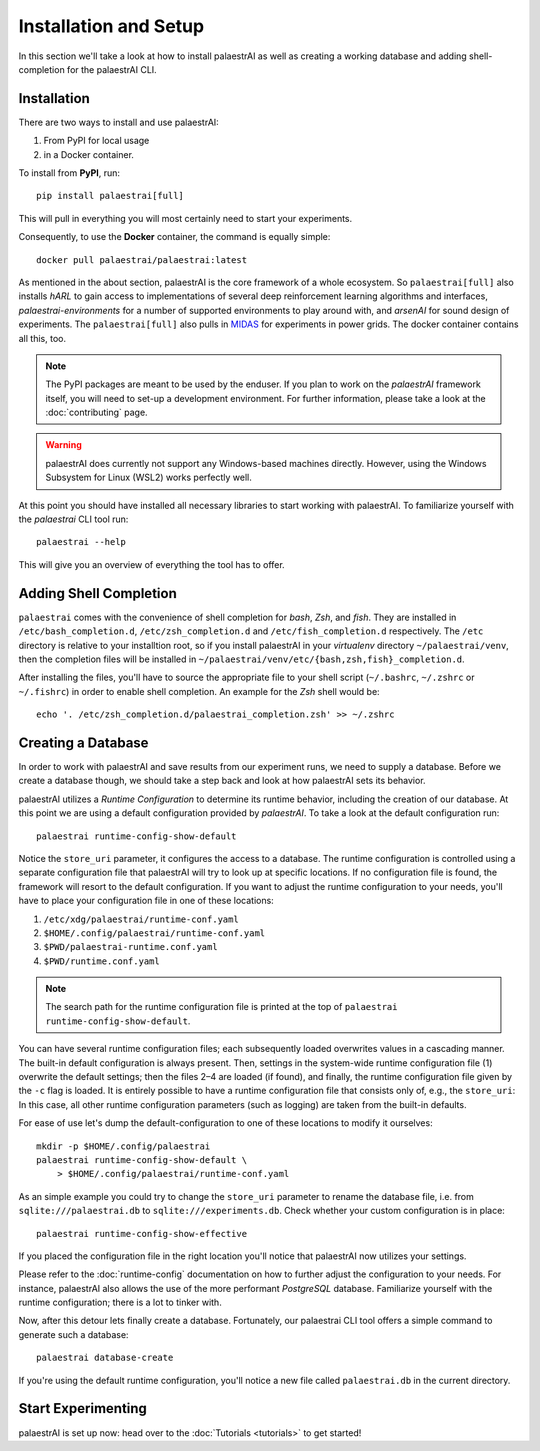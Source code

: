 Installation and Setup
======================

In this section we'll take a look at how to install palaestrAI as well as
creating a working database and adding shell-completion for the palaestrAI
CLI.

Installation
------------

There are two ways to install and use palaestrAI:

1. From PyPI for local usage
2. in a Docker container.

To install from **PyPI**, run::

    pip install palaestrai[full]

This will pull in everything you will most certainly need to start
your experiments.

Consequently, to use the **Docker** container, the command is equally simple::

    docker pull palaestrai/palaestrai:latest


As mentioned in the about section, palaestrAI is the core framework of a
whole ecosystem. So ``palaestrai[full]`` also installs *hARL* to gain
access to implementations of several deep reinforcement learning algorithms
and interfaces, *palaestrai-environments* for a number of supported environments
to play around with, and *arsenAI* for sound design of experiments. The
``palaestrai[full]`` also pulls in
`MIDAS <https://midas-mosaik.gitlab.io/midas/>`_ for experiments in
power grids. The docker container contains all this, too.

.. note::

    The PyPI packages are meant to be used by the enduser. If you
    plan to work on the *palaestrAI* framework itself, you will need to set-up
    a development environment. For further information, please take a look
    at the :doc:`contributing` page.

.. warning::

    palaestrAI does currently not support any Windows-based machines directly.
    However, using the Windows Subsystem for Linux (WSL2) works perfectly
    well.


At this point you should have installed all necessary libraries to start working with palaestrAI.
To familiarize yourself with the *palaestrai* CLI tool run::

    palaestrai --help

This will give you an overview of everything the tool has to offer.

Adding Shell Completion
-----------------------

``palaestrai`` comes with the convenience of shell completion for *bash*,
*Zsh*, and *fish*. They are installed in ``/etc/bash_completion.d``,
``/etc/zsh_completion.d`` and ``/etc/fish_completion.d`` respectively.
The ``/etc`` directory is relative to your installtion root, so if you
install palaestrAI in your *virtualenv* directory ``~/palaestrai/venv``,
then the completion files will be installed in
``~/palaestrai/venv/etc/{bash,zsh,fish}_completion.d``.

After installing the files, you'll have to source the appropriate file to
your shell script (``~/.bashrc``, ``~/.zshrc`` or ``~/.fishrc``) in order
to enable shell completion. An example for the *Zsh* shell would be::
    
    echo '. /etc/zsh_completion.d/palaestrai_completion.zsh' >> ~/.zshrc
 

Creating a Database
-------------------

In order to work with palaestrAI and save results from our experiment
runs, we need to supply a database. Before we create a database though, we
should take a step back and look at how palaestrAI sets its behavior.

palaestrAI utilizes a *Runtime Configuration* to determine its runtime
behavior, including the creation of our database. At this point we are using
a default configuration provided by *palaestrAI*. To take a look
at the default configuration run::

    palaestrai runtime-config-show-default

Notice the ``store_uri`` parameter, it configures the access to a database.
The runtime configuration is controlled using a separate configuration
file that palaestrAI will try to look up at specific locations.
If no configuration file is found, the framework will resort to the default
configuration. If you want to adjust the runtime configuration to your
needs, you'll have to place your configuration file in one of these locations:

1. ``/etc/xdg/palaestrai/runtime-conf.yaml``
2. ``$HOME/.config/palaestrai/runtime-conf.yaml``
3. ``$PWD/palaestrai-runtime.conf.yaml``
4. ``$PWD/runtime.conf.yaml``

.. note::

    The search path for the runtime configuration file is printed at the
    top of ``palaestrai runtime-config-show-default``.

You can have several runtime configuration files; each subsequently loaded
overwrites values in a cascading manner. The built-in default configuration
is always present. Then, settings in the system-wide runtime configuration
file (1) overwrite the default settings; then the files 2–4 are loaded (if
found), and finally, the runtime configuration file given by the ``-c`` flag
is loaded. It is entirely possible to have a runtime configuration file that
consists only of, e.g., the ``store_uri``: In this case, all other runtime
configuration parameters (such as logging) are taken from the built-in
defaults.

For ease of use let's dump the default-configuration to one of these
locations to modify it ourselves::

    mkdir -p $HOME/.config/palaestrai
    palaestrai runtime-config-show-default \
        > $HOME/.config/palaestrai/runtime-conf.yaml
 
As an simple example you could try to change the ``store_uri`` parameter to
rename the database file, i.e. from ``sqlite:///palaestrai.db`` to
``sqlite:///experiments.db``. Check whether your custom configuration is in
place::

    palaestrai runtime-config-show-effective

If you placed the configuration file in the right location you'll notice
that palaestrAI now utilizes your settings.

Please refer to the :doc:`runtime-config` documentation on how to further
adjust the configuration to your needs. For instance, palaestrAI
also allows the use of the more performant *PostgreSQL* database.
Familiarize yourself with the runtime configuration; there is a lot to
tinker with.

Now, after this detour lets finally create a database.
Fortunately, our palaestrai CLI tool offers a simple command to generate
such a database::

    palaestrai database-create

If you're using the default runtime configuration, you'll notice a new file
called ``palaestrai.db`` in the current directory.

Start Experimenting
-------------------

palaestrAI is set up now: head over to the :doc:`Tutorials <tutorials>`
to get  started!
